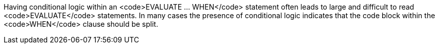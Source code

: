 Having conditional logic within an <code>EVALUATE ... WHEN</code> statement often leads to large and difficult to read <code>EVALUATE</code> statements. In many cases the presence of conditional logic indicates that the code block within the <code>WHEN</code> clause should be split.

